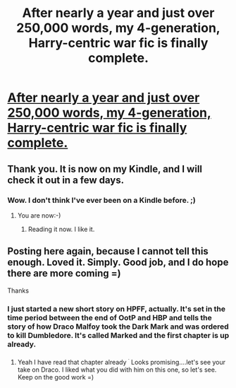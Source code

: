 #+TITLE: After nearly a year and just over 250,000 words, my 4-generation, Harry-centric war fic is finally complete.

* [[http://www.harrypotterfanfiction.com/viewstory.php?psid=305303][After nearly a year and just over 250,000 words, my 4-generation, Harry-centric war fic is finally complete.]]
:PROPERTIES:
:Author: cambangst
:Score: 15
:DateUnix: 1344975341.0
:DateShort: 2012-Aug-15
:END:

** Thank you. It is now on my Kindle, and I will check it out in a few days.
:PROPERTIES:
:Author: sitman
:Score: 2
:DateUnix: 1345040558.0
:DateShort: 2012-Aug-15
:END:

*** Wow. I don't think I've ever been on a Kindle before. ;)
:PROPERTIES:
:Author: cambangst
:Score: 4
:DateUnix: 1345047902.0
:DateShort: 2012-Aug-15
:END:

**** You are now:-)
:PROPERTIES:
:Author: sitman
:Score: 1
:DateUnix: 1345057334.0
:DateShort: 2012-Aug-15
:END:

***** Reading it now. I like it.
:PROPERTIES:
:Author: sitman
:Score: 1
:DateUnix: 1345552714.0
:DateShort: 2012-Aug-21
:END:


** Posting here again, because I cannot tell this enough. Loved it. Simply. Good job, and I do hope there are more coming =)

Thanks
:PROPERTIES:
:Author: fenrisar
:Score: 1
:DateUnix: 1345055834.0
:DateShort: 2012-Aug-15
:END:

*** I just started a new short story on HPFF, actually. It's set in the time period between the end of OotP and HBP and tells the story of how Draco Malfoy took the Dark Mark and was ordered to kill Dumbledore. It's called Marked and the first chapter is up already.
:PROPERTIES:
:Author: cambangst
:Score: 2
:DateUnix: 1345064127.0
:DateShort: 2012-Aug-16
:END:

**** Yeah I have read that chapter already ^{^{.}} Looks promising....let's see your take on Draco. I liked what you did with him on this one, so let's see. Keep on the good work =)
:PROPERTIES:
:Author: fenrisar
:Score: 1
:DateUnix: 1345065605.0
:DateShort: 2012-Aug-16
:END:
